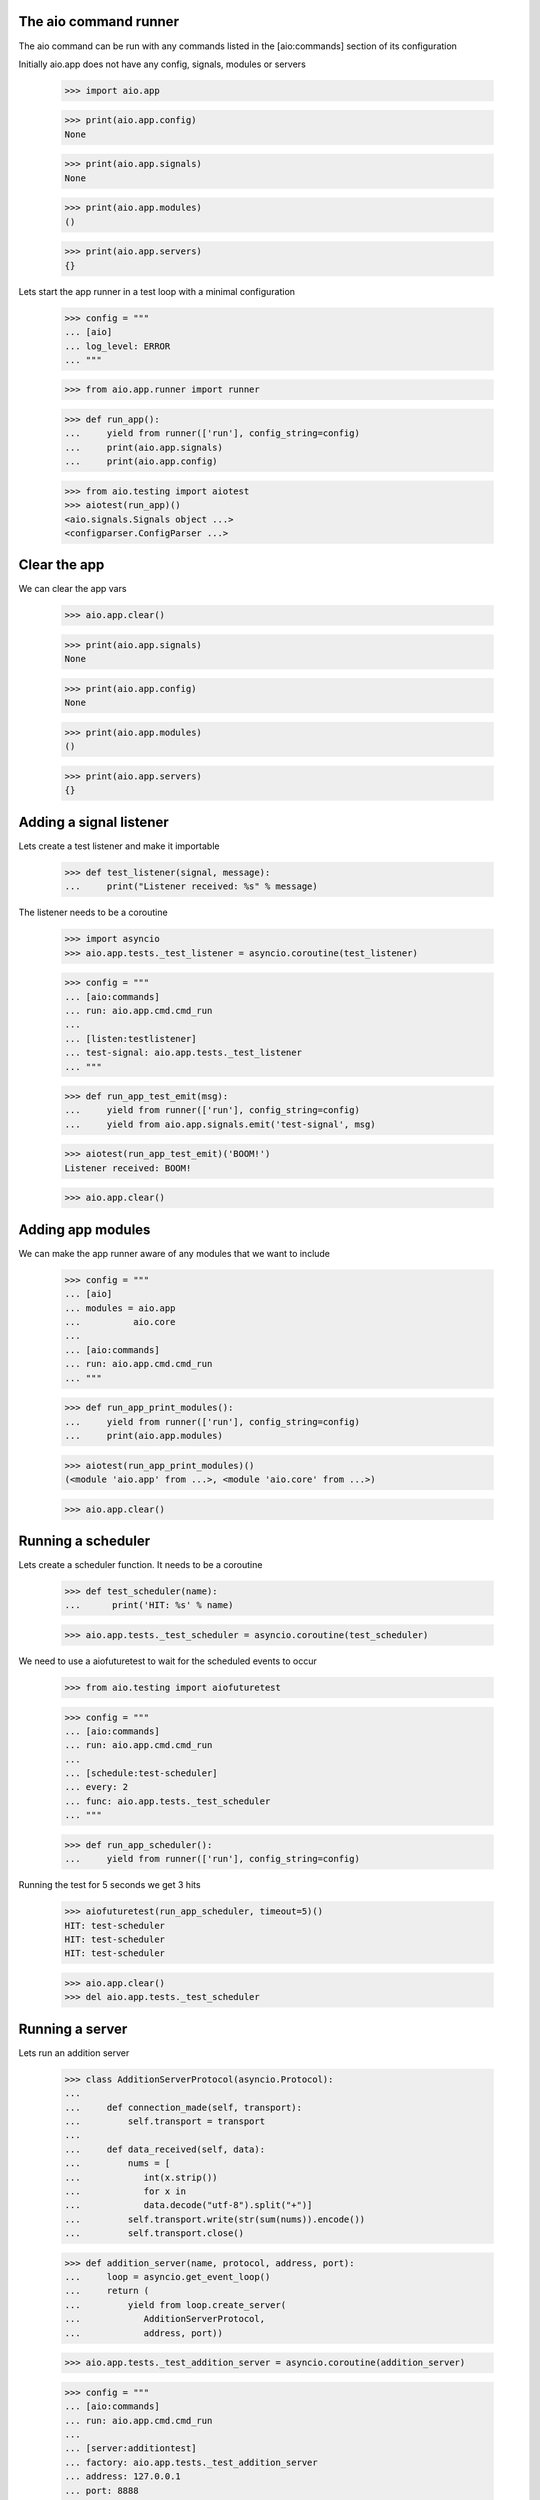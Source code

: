 

The aio command runner
----------------------

The aio command can be run with any commands listed in the [aio:commands] section of its configuration


Initially aio.app does not have any config, signals, modules or servers

 >>> import aio.app

 >>> print(aio.app.config)
 None

 >>> print(aio.app.signals)
 None

 >>> print(aio.app.modules)
 ()

 >>> print(aio.app.servers)
 {}

Lets start the app runner in a test loop with a minimal configuration

  >>> config = """
  ... [aio]
  ... log_level: ERROR
  ... """

  >>> from aio.app.runner import runner

  >>> def run_app():
  ...     yield from runner(['run'], config_string=config)
  ...     print(aio.app.signals)
  ...     print(aio.app.config)

  >>> from aio.testing import aiotest
  >>> aiotest(run_app)()
  <aio.signals.Signals object ...>
  <configparser.ConfigParser ...>


Clear the app
-------------

We can clear the app vars

  >>> aio.app.clear()

  >>> print(aio.app.signals)
  None

  >>> print(aio.app.config)
  None

  >>> print(aio.app.modules)
  ()

  >>> print(aio.app.servers)
  {}


Adding a signal listener
------------------------

Lets create a test listener and make it importable

  >>> def test_listener(signal, message):
  ...     print("Listener received: %s" % message)

The listener needs to be a coroutine

  >>> import asyncio
  >>> aio.app.tests._test_listener = asyncio.coroutine(test_listener)

  >>> config = """
  ... [aio:commands]
  ... run: aio.app.cmd.cmd_run
  ...
  ... [listen:testlistener]
  ... test-signal: aio.app.tests._test_listener
  ... """

  >>> def run_app_test_emit(msg):
  ...     yield from runner(['run'], config_string=config)
  ...     yield from aio.app.signals.emit('test-signal', msg)

  >>> aiotest(run_app_test_emit)('BOOM!')
  Listener received: BOOM!

  >>> aio.app.clear()


Adding app modules
------------------

We can make the app runner aware of any modules that we want to include

  >>> config = """
  ... [aio]
  ... modules = aio.app
  ...          aio.core
  ...
  ... [aio:commands]
  ... run: aio.app.cmd.cmd_run
  ... """

  >>> def run_app_print_modules():
  ...     yield from runner(['run'], config_string=config)
  ...     print(aio.app.modules)

  >>> aiotest(run_app_print_modules)()
  (<module 'aio.app' from ...>, <module 'aio.core' from ...>)

  >>> aio.app.clear()


Running a scheduler
-------------------

Lets create a scheduler function. It needs to be a coroutine

  >>> def test_scheduler(name):
  ...      print('HIT: %s' % name)

  >>> aio.app.tests._test_scheduler = asyncio.coroutine(test_scheduler)

We need to use a aiofuturetest to wait for the scheduled events to occur

  >>> from aio.testing import aiofuturetest

  >>> config = """
  ... [aio:commands]
  ... run: aio.app.cmd.cmd_run
  ... 
  ... [schedule:test-scheduler]
  ... every: 2
  ... func: aio.app.tests._test_scheduler
  ... """

  >>> def run_app_scheduler():
  ...     yield from runner(['run'], config_string=config)

Running the test for 5 seconds we get 3 hits

  >>> aiofuturetest(run_app_scheduler, timeout=5)()
  HIT: test-scheduler
  HIT: test-scheduler
  HIT: test-scheduler

  >>> aio.app.clear()
  >>> del aio.app.tests._test_scheduler


Running a server
----------------

Lets run an addition server

  >>> class AdditionServerProtocol(asyncio.Protocol):
  ... 
  ...     def connection_made(self, transport):
  ...         self.transport = transport
  ... 
  ...     def data_received(self, data):
  ...         nums = [
  ...            int(x.strip())
  ...            for x in
  ...            data.decode("utf-8").split("+")] 
  ...         self.transport.write(str(sum(nums)).encode())
  ...         self.transport.close()

  >>> def addition_server(name, protocol, address, port):
  ...     loop = asyncio.get_event_loop()
  ...     return (
  ...         yield from loop.create_server(
  ...            AdditionServerProtocol,
  ...            address, port))

  >>> aio.app.tests._test_addition_server = asyncio.coroutine(addition_server)

  >>> config = """
  ... [aio:commands]
  ... run: aio.app.cmd.cmd_run
  ... 
  ... [server:additiontest]
  ... factory: aio.app.tests._test_addition_server
  ... address: 127.0.0.1
  ... port: 8888
  ... """

  >>> def run_app_addition(addition):
  ...     yield from runner(['run'], config_string=config)
  ... 
  ...     @asyncio.coroutine
  ...     def call_addition_server():
  ...          reader, writer = yield from asyncio.open_connection(
  ...              '127.0.0.1', 8888)
  ...          writer.write(addition.encode())
  ...          yield from writer.drain()
  ...          result = yield from reader.read()
  ...   
  ...          print(int(result))
  ... 
  ...     return call_addition_server

  >>> addition = '2 + 2 + 3'
  >>> aiofuturetest(run_app_addition, timeout=5)(addition)
  7

  >>> aio.app.clear()
